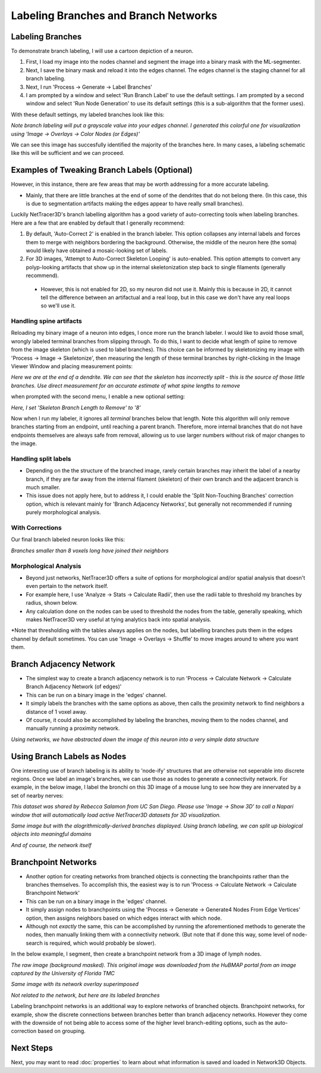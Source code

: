 .. _branches:

==========
Labeling Branches and Branch Networks
==========

Labeling Branches
----------------

To demonstrate branch labeling, I will use a cartoon depiction of a neuron. 


.. image:: _static/branch0.png
   :width: 500px
   :alt: Neuron

1. First, I load my image into the nodes channel and segment the image into a binary mask with the ML-segmenter. 
2. Next, I save the binary mask and reload it into the edges channel. The edges channel is the staging channel for all branch labeling.
3. Next, I run 'Process -> Generate -> Label Branches'
4. I am prompted by a window and select 'Run Branch Label' to use the default settings. I am prompted by a second window and select 'Run Node Generation' to use its default settings (this is a sub-algorithm that the former uses).

With these default settings, my labeled branches look like this:

.. image:: _static/branch1.png
   :width: 500px
   :alt: Neuron default
*Note branch labeling will put a grayscale value into your edges channel. I generated this colorful one for visualization using 'Image -> Overlays -> Color Nodes (or Edges)'*

We can see this image has succesfully identified the majority of the branches here. In many cases, a labeling schematic like this will be sufficient and we can proceed. 

Examples of Tweaking Branch Labels (Optional)
----------------

However, in this instance, there are few areas that may be worth addressing for a more accurate labeling.

* Mainly, that there are little branches at the end of some of the dendrites that do not belong there. (In this case, this is due to segmentation artifacts making the edges appear to have really small branches).

Luckily NetTracer3D's branch labelling algorithm has a good variety of auto-correcting tools when labeling branches. Here are a few that are enabled by default that I generally recommend:

1. By default, 'Auto-Correct 2' is enabled in the branch labeler. This option collapses any internal labels and forces them to merge with neighbors bordering the background. Otherwise, the middle of the neuron here (the soma) would likely have obtained a mosaic-looking set of labels.

2. For 3D images, 'Attempt to Auto-Correct Skeleton Looping' is auto-enabled. This option attempts to convert any polyp-looking artifacts that show up in the internal skeletonization step back to single filaments (generally recommend).
 * However, this is not enabled for 2D, so my neuron did not use it. Mainly this is because in 2D, it cannot tell the difference between an artifactual and a real loop, but in this case we don't have any real loops so we'll use it.

Handling spine artifacts
~~~~~~~~~~~~~~~~~~~

Reloading my binary image of a neuron into edges, I once more run the branch labeler. I would like to avoid those small, wrongly labeled terminal branches from slipping through.
To do this, I want to decide what length of spine to remove from the image skeleton (which is used to label branches). This choice can be informed by skeletonizing my image with 'Process -> Image -> Skeletonize', then measuring the length of these terminal branches by right-clicking in the Image Viewer Window and placing measurement points:

.. image:: _static/branch2.png
   :width: 500px
   :alt: Measuring Spines
*Here we are at the end of a dendrite. We can see that the skeleton has incorrectly split - this is the source of those little branches. Use direct measurement for an accurate estimate of what spine lengths to remove*

when prompted with the second menu, I enable a new optional setting:

.. image:: _static/branch4.png
   :width: 500px
   :alt: Branch Grouped
*Here, I set 'Skeleton Branch Length to Remove' to '8'*

Now when I run my labeler, it ignores all *terminal* branches below that length. Note this algorithm will only remove branches starting from an endpoint, until reaching a parent branch. Therefore, more internal branches that do not have endpoints themselves are always safe from removal, allowing us to use larger numbers without risk of major changes to the image.


Handling split labels
~~~~~~~~~~~~~~~~~~~
* Depending on the the structure of the branched image, rarely certain branches may inherit the label of a nearby branch, if they are far away from the internal filament (skeleton) of their own branch and the adjacent branch is much smaller.
* This issue does not apply here, but to address it, I could enable the 'Split Non-Touching Branches' correction option, which is relevant mainly for 'Branch Adjacency Networks', but generally not recommended if running purely morphological analysis.

With Corrections
~~~~~~~~~~~~~~~~~~~
Our final branch labeled neuron looks like this:

.. image:: _static/branch6.png
   :width: 500px
   :alt: Branch Final
*Branches smaller than 8 voxels long have joined their neighbors*

Morphological Analysis
~~~~~~~~~~~~~~~~~~~~~~~~
* Beyond just networks, NetTracer3D offers a suite of options for morphological and/or spatial analysis that doesn't even pertain to the network itself.
* For example here, I use 'Analyze -> Stats -> Calculate Radii', then use the radii table to threshold my branches by radius, shown below.
* Any calculation done on the nodes can be used to threshold the nodes from the table, generally speaking, which makes NetTracer3D very useful at tying analytics back into spatial analysis.

.. image:: _static/radii_thresh.png
   :width: 800px
   :alt: radii_thresh
*Note that thresholding with the tables always applies on the nodes, but labelling branches puts them in the edges channel by default sometimes. You can use 'Image -> Overlays -> Shuffle' to move images around to where you want them.

Branch Adjacency Network
----------------
* The simplest way to create a branch adjacency network is to run 'Process -> Calculate Network -> Calculate Branch Adjacency Network (of edges)'
* This can be run on a binary image in the 'edges' channel.
* It simply labels the branches with the same options as above, then calls the proximity network to find neighbors a distance of 1 voxel away.
* Of course, it could also be accomplished by labeling the branches, moving them to the nodes channel, and manually running a proximity network.

.. image:: _static/branch7.png
   :width: 500px
   :alt: Branch Network
*Using networks, we have abstracted down the image of this neuron into a very simple data structure*

Using Branch Labels as Nodes
----------------
One interesting use of branch labeling is its ability to 'node-ify' structures that are otherwise not seperable into discrete regions. Once we label an image's branches, we can use those as nodes to generate a connectivity network.
For example, in the below image, I label the bronchi on this 3D image of a mouse lung to see how they are innervated by a set of nearby nerves:

.. image:: _static/branch8.png
   :width: 500px
   :alt: Bronchi Image
*This dataset was shared by Rebecca Salamon from UC San Diego. Please use 'Image -> Show 3D' to call a Napari window that will automatically load active NetTracer3D datasets for 3D visualization.*

.. image:: _static/branch9.png
   :width: 500px
   :alt: Bronchi Render
*Same image but with the alogrithmically-derived branches displayed. Using branch labeling, we can split up biological objects into meaningful domains*

.. image:: _static/branch10.png
   :width: 500px
   :alt: Bronchi Network
*And of course, the network itself*

.. _branchpoint:

Branchpoint Networks
----------------
* Another option for creating networks from branched objects is connecting the branchpoints rather than the branches themselves. To accomplish this, the easiest way is to run 'Process -> Calculate Network -> Calculate Branchpoint Network'
* This can be run on a binary image in the 'edges' channel.
* It simply assign nodes to branchpoints using the 'Process -> Generate -> Generate4 Nodes From Edge Vertices' option, then assigns neighbors based on which edges interact with which node.
* Although not *exactly* the same, this can be accomplished by running the aforementioned methods to generate the nodes, then manually linking them with a connectivity network. (But note that if done this way, some level of node-search is required, which would probably be slower).

In the below example, I segment, then create a branchpoint network from a 3D image of lymph nodes.

.. image:: _static/lymph1.png
   :width: 500px
   :alt: Lymph
*The raw image (background masked). This original image was downloaded from the HuBMAP portal from an image captured by the University of Florida TMC*

.. image:: _static/lymph2.png
   :width: 500px
   :alt: Lymph Network
*Same image with its network overlay superimposed*

.. image:: _static/lymph3.png
   :width: 500px
   :alt: Lymph Render
*Not related to the network, but here are its labeled branches*

Labeling branchpoint networks is an additional way to explore networks of branched objects. Branchpoint networks, for example, show the discrete connections between branches better than branch adjacency networks. However they come with the downside of not being able to access some of the higher level branch-editing options, such as the auto-correction based on grouping.

Next Steps
---------
Next, you may want to read :doc:`properties` to learn about what information is saved and loaded in Network3D Objects.